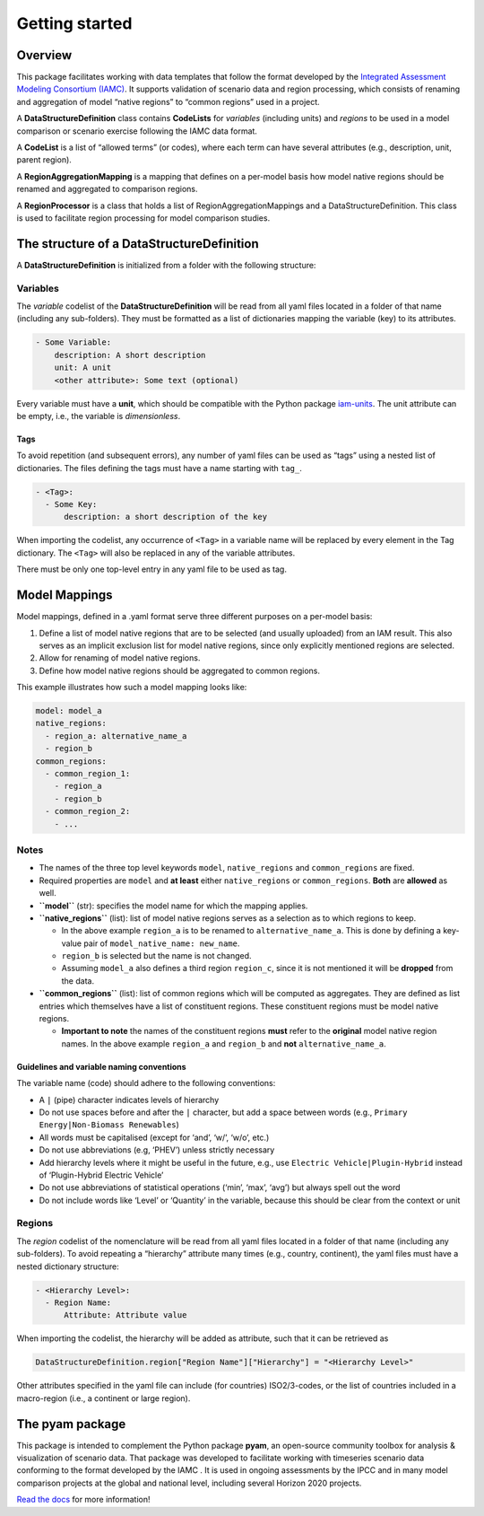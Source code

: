Getting started
===============

Overview
--------

This package facilitates working with data templates that follow the
format developed by the `Integrated Assessment Modeling Consortium
(IAMC) <https://www.iamconsortium.org>`__. It supports validation of
scenario data and region processing, which consists of renaming and
aggregation of model “native regions” to “common regions” used in a
project.

A **DataStructureDefinition** class contains **CodeLists** for
*variables* (including units) and *regions* to be used in a model
comparison or scenario exercise following the IAMC data format.

A **CodeList** is a list of “allowed terms” (or codes), where each term
can have several attributes (e.g., description, unit, parent region).

A **RegionAggregationMapping** is a mapping that defines on a per-model
basis how model native regions should be renamed and aggregated to
comparison regions.

A **RegionProcessor** is a class that holds a list of
RegionAggregationMappings and a DataStructureDefinition. This class is
used to facilitate region processing for model comparison studies.

The structure of a DataStructureDefinition
-------------------------------------------

A **DataStructureDefinition** is initialized from a folder with the
following structure:

Variables
~~~~~~~~~

The *variable* codelist of the **DataStructureDefinition** will be read
from all yaml files located in a folder of that name (including any
sub-folders). They must be formatted as a list of dictionaries mapping
the variable (key) to its attributes.

.. code:: yaml

   - Some Variable:
       description: A short description
       unit: A unit
       <other attribute>: Some text (optional)

Every variable must have a **unit**, which should be compatible with the
Python package `iam-units <https://github.com/iamconsortium/units>`__.
The unit attribute can be empty, i.e., the variable is *dimensionless*.

Tags
^^^^

To avoid repetition (and subsequent errors), any number of yaml files
can be used as “tags” using a nested list of dictionaries. The files
defining the tags must have a name starting with ``tag_``.

.. code:: yaml

   - <Tag>:
     - Some Key:
         description: a short description of the key

When importing the codelist, any occurrence of ``<Tag>`` in a variable
name will be replaced by every element in the Tag dictionary. The
``<Tag>`` will also be replaced in any of the variable attributes.

There must be only one top-level entry in any yaml file to be used as
tag.

Model Mappings
--------------

Model mappings, defined in a .yaml format serve three different purposes
on a per-model basis:

1. Define a list of model native regions that are to be selected (and
   usually uploaded) from an IAM result. This also serves as an implicit
   exclusion list for model native regions, since only explicitly
   mentioned regions are selected.

2. Allow for renaming of model native regions.

3. Define how model native regions should be aggregated to common
   regions.

This example illustrates how such a model mapping looks like:

.. code:: yaml

   model: model_a
   native_regions:
     - region_a: alternative_name_a
     - region_b
   common_regions:
     - common_region_1:
       - region_a
       - region_b
     - common_region_2:
       - ...

Notes
~~~~~

-  The names of the three top level keywords ``model``,
   ``native_regions`` and ``common_regions`` are fixed.
-  Required properties are ``model`` and **at least** either
   ``native_regions`` or ``common_regions``. **Both** are **allowed** as
   well.
-  **``model``** (str): specifies the model name for which the mapping
   applies.
-  **``native_regions``** (list): list of model native regions serves as
   a selection as to which regions to keep.

   -  In the above example ``region_a`` is to be renamed to
      ``alternative_name_a``. This is done by defining a key-value pair
      of ``model_native_name: new_name``.
   -  ``region_b`` is selected but the name is not changed.
   -  Assuming ``model_a`` also defines a third region ``region_c``,
      since it is not mentioned it will be **dropped** from the data.

-  **``common_regions``** (list): list of common regions which will be
   computed as aggregates. They are defined as list entries which
   themselves have a list of constituent regions. These constituent
   regions must be model native regions.

   -  **Important to note** the names of the constituent regions
      **must** refer to the **original** model native region names. In
      the above example ``region_a`` and ``region_b`` and **not**
      ``alternative_name_a``.

Guidelines and variable naming conventions
^^^^^^^^^^^^^^^^^^^^^^^^^^^^^^^^

The variable name (code) should adhere to the following conventions:

-  A ``|`` (pipe) character indicates levels of hierarchy
-  Do not use spaces before and after the ``|`` character, but add a
   space between words (e.g., ``Primary Energy|Non-Biomass Renewables``)
-  All words must be capitalised (except for ‘and’, ‘w/’, ‘w/o’, etc.)
-  Do not use abbreviations (e.g, ‘PHEV’) unless strictly necessary
-  Add hierarchy levels where it might be useful in the future, e.g.,
   use ``Electric Vehicle|Plugin-Hybrid`` instead of ‘Plugin-Hybrid
   Electric Vehicle’
-  Do not use abbreviations of statistical operations (‘min’, ‘max’,
   ‘avg’) but always spell out the word
-  Do not include words like ‘Level’ or ‘Quantity’ in the variable,
   because this should be clear from the context or unit

Regions
~~~~~~~

The *region* codelist of the nomenclature will be read from all yaml
files located in a folder of that name (including any sub-folders). To
avoid repeating a “hierarchy” attribute many times (e.g., country,
continent), the yaml files must have a nested dictionary structure:

.. code:: yaml

   - <Hierarchy Level>:
     - Region Name:
         Attribute: Attribute value

When importing the codelist, the hierarchy will be added as attribute,
such that it can be retrieved as

.. code:: python

   DataStructureDefinition.region["Region Name"]["Hierarchy"] = "<Hierarchy Level>"

Other attributes specified in the yaml file can include (for countries)
ISO2/3-codes, or the list of countries included in a macro-region (i.e.,
a continent or large region).

The pyam package
----------------

This package is intended to complement the Python package **pyam**, an
open-source community toolbox for analysis & visualization of scenario
data. That package was developed to facilitate working with timeseries
scenario data conforming to the format developed by the IAMC . It is
used in ongoing assessments by the IPCC and in many model comparison
projects at the global and national level, including several Horizon
2020 projects.

`Read the docs <https://pyam-iamc.readthedocs.io>`__ for more
information!
